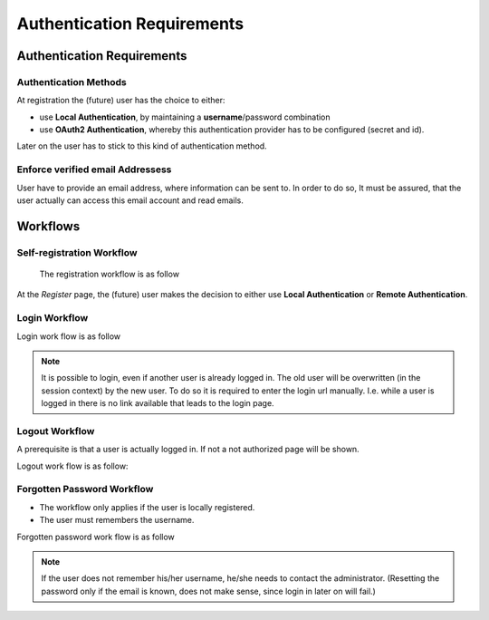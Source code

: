 ===========================
Authentication Requirements
===========================

Authentication Requirements
===========================

Authentication Methods
----------------------
At registration the (future) user has the choice to either:

* use **Local Authentication**, by maintaining a **username**/password
  combination
* use **OAuth2 Authentication**, whereby this authentication provider
  has to be configured (secret and id).

Later on the user has to stick to this kind of authentication method.

Enforce verified email Addressess
---------------------------------

User have to provide an email address, where information can be sent to.
In order to do so, It must be assured, that the user actually can access
this email account and read emails.

Workflows
=========

Self-registration Workflow
--------------------------

 The registration workflow is as follow

.. actdiag::

    actdiag {
       portal -> register -> profile -> send -> confirm -> end
       register -> activate -> end

       lane webapp {
          label = "Public"
          portal [label = "Portal of WebApp"];
          register  [label = "Register"];
       }
       lane user {
          label = "User"
          profile [label = "Edit profile data"];
          confirm [label = "Confirm email address"];
          end [label = "User is registered"];
       }
       lane email {
          label = "Email-System"
          send [label = "confirmation email"];
       }
       lane administrator {
          label = "Administrator"
          activate [label = "Activate account"];
       }
    }

At the *Register* page, the (future) user makes the decision to either use
**Local Authentication** or **Remote Authentication**.

Login Workflow
--------------

Login work flow is as follow

.. actdiag::

     actdiag {
       begin -> portal -> login -> user -> end
       login -> resent -> user
       login -> error -> end
       resent -> confirm_email -> confirm -> end

       lane control {
           begin [shape = "beginpoint"];
           end [shape = "endpoint"];
       }

       lane public {
          label = "Public"
          portal [label = "Portal of WebApp"];
          login  [label = "Login"];
          error  [label = "Login failed (user not active)"];
       }
       lane user {
          label = "User"
          user [label = "Home of user and other pages"];
       }
       lane unconfirmed {
          label = "email unconfirmed"
          resent [label = "[Optional] email not confirmed"];
          confirm [label = "Confirm email address"];
       }
       lane email {
          label = "Email system"
          confirm_email [label = "Request email address confirmation",
                         shape = "mail"];
       }
     }


.. NOTE:: It is possible to login, even if another user is already
    logged in. The old user will be overwritten (in the session context)
    by the new user. To do so it is required to enter the login url
    manually. I.e. while a user is logged in there is no link available
    that leads to the login page.

Logout Workflow
---------------

A prerequisite is that a user is actually logged in.
If not a not authorized page will be shown.

Logout work flow is as follow:

.. actdiag::

    actdiag {
       beginpoint -> user -> logout -> portal -> endpoint
   
       lane control {
           beginpoint [shape = "beginpoint"];
           endpoint [shape = "endpoint"];
       }
   
       lane public {
          label = "Public"
          portal [label = "Portal of WebApp"];
       }
       lane user {
          label = "User"
          user [label = "Home of user and other pages"];
          logout [label = "Logout"];
       }
    }


Forgotten Password Workflow
---------------------------

* The workflow only applies if the user is locally registered.
* The user must remembers the username.

Forgotten password work flow is as follow

.. actdiag::

     actdiag {
       begin -> portal -> login -> reset -> end
       reset -> pwd_email -> setpwd -> end

       lane control {
           begin [shape = "beginpoint"];
           end [shape = "endpoint"];
       }

       lane public {
          label = "Public"
          portal [label = "Portal of WebApp"];
          login  [label = "Login"];
          reset  [label = "Forgotten password"];
       }
       lane user {
          label = "User"
          setpwd [label = "Set new password"];
       }
       lane email {
          label = "Email system"
          pwd_email [label = "Password change access token",
                         shape = "mail"];
       }
     }


.. NOTE:: If the user does not remember his/her username, he/she needs to
   contact the administrator. (Resetting the password only if the email is
   known, does not make sense, since login in later on will fail.)

